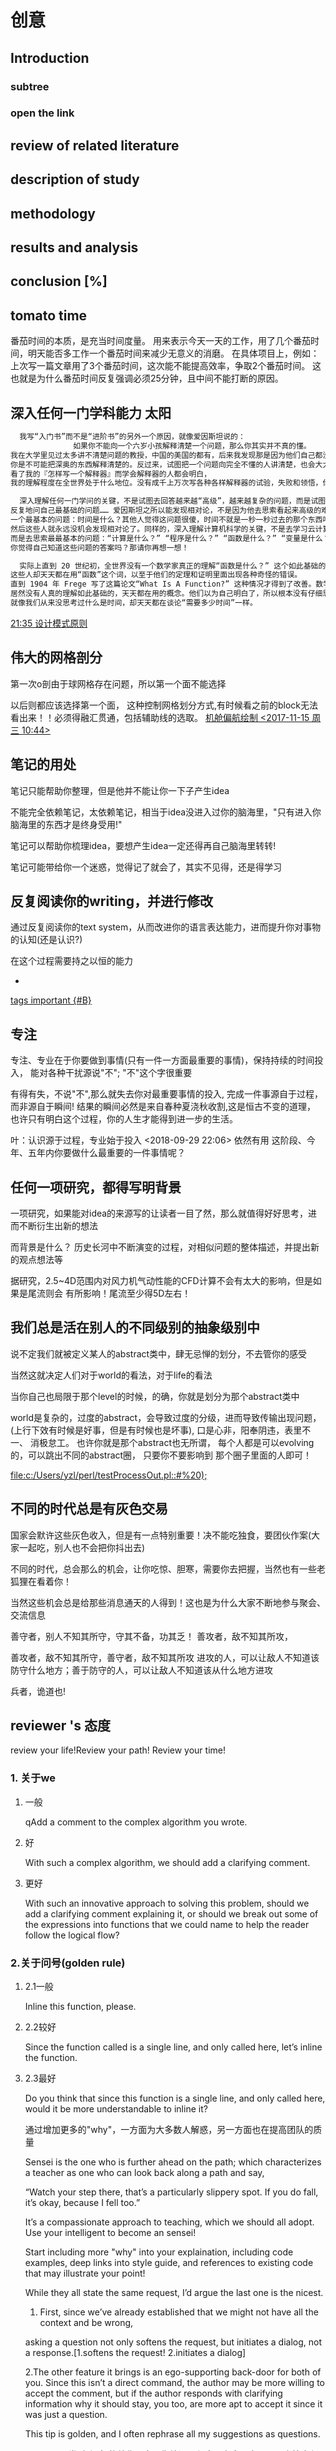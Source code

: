 * 创意
** Introduction
*** subtree
*** open the link
** review of related literature
** description of study
** methodology
** results and analysis
**  conclusion [%]
** tomato time
番茄时间的本质，是充当时间度量。
用来表示今天一天的工作，用了几个番茄时间，明天能否多工作一个番茄时间来减少无意义的消磨。
在具体项目上，例如：上次写一篇文章用了3个番茄时间，这次能不能提高效率，争取2个番茄时间。
这也就是为什么番茄时间反复强调必须25分钟，且中间不能打断的原因。
** 深入任何一门学科能力                                              :太阳:

#+BEGIN_SRC org
    我写“入门书”而不是“进阶书”的另外一个原因，就像爱因斯坦说的：
                如果你不能向一个六岁小孩解释清楚一个问题，那么你其实并不真的懂。
  我在大学里见过太多讲不清楚问题的教授，中国的美国的都有，后来我发现那是因为他们自己都没弄明白。没有非常深入的见解，
  你是不可能把深奥的东西解释清楚的。反过来，试图把一个问题向完全不懂的人讲清楚，也会大大加深你自己的理解。
  看了我的『怎样写一个解释器』而学会解释器的人都会明白，
  我的理解程度在全世界处于什么地位。没有成千上万次写各种各样解释器的试验，失败和领悟，你是不可能理解到那种程度的。

    深入理解任何一门学问的关键，不是试图去回答越来越“高级”，越来越复杂的问题，而是试图去回答最基础的问题，
  反复地问自己最基础的问题…… 爱因斯坦之所以能发现相对论，不是因为他去思索看起来高级的难题，而是因为他去思索
  一个最基本的问题：时间是什么？其他人觉得这问题很傻，时间不就是一秒一秒过去的那个东西吗？现在是半夜两点，那就是时间！
  然后这些人就永远没机会发现相对论了。同样的，深入理解计算机科学的关键，不是去学习云计算，大数据或者区块链，
  而是去思索最最基本的问题：“计算是什么？” “程序是什么？” “函数是什么？” “变量是什么？” “抽象是什么？” …… 
  你觉得自己知道这些问题的答案吗？那请你再想一想！

    实际上直到 20 世纪初，全世界没有一个数学家真正的理解“函数是什么？” 这个如此基础的问题。
  这些人却天天都在用“函数”这个词，以至于他们的定理和证明里面出现各种奇怪的错误。
  直到 1904 年 Frege 写了这篇论文“What Is A Function?” 这种情况才得到了改善。数学发展了几千年，
  居然没有人真的理解如此基础的，天天都在用的概念。他们以为自己明白了，所以根本没有仔细思考过它是什么。
  就像我们从来没思考过什么是时间，却天天都在谈论“需要多少时间”一样。
#+END_SRC

 [[file:~/.emacs.d/GTD/orgBoss/Journal/20180308::*21:35%20%E8%AE%BE%E8%AE%A1%E6%A8%A1%E5%BC%8F%E5%8E%9F%E5%88%99][21:35 设计模式原则]]
**  伟大的网格剖分 
第一次o剖由于球网格存在问题，所以第一个面不能选择

以后则都应该选择第一个面， 这种控制网格划分方式,有时候看之前的block无法看出来！！必须得融汇贯通，包括辅助线的选取。
 [[file:~/.emacs.d/GTD/orgBoss/newgtd.org::*%E6%9C%BA%E8%88%B1%E5%81%8F%E8%88%AA%E7%BB%98%E5%88%B6%20<2017-11-15%20%E5%91%A8%E4%B8%89%2010:44>][机舱偏航绘制 <2017-11-15 周三 10:44>]]
** 笔记的用处 
笔记只能帮助你整理，但是他并不能让你一下子产生idea

不能完全依赖笔记，太依赖笔记，相当于idea没进入过你的脑海里，"只有进入你脑海里的东西才是终身受用!"

笔记可以帮助你梳理idea，要想产生idea一定还得再自己脑海里转转!


笔记可能带给你一个迷惑，觉得记了就会了，其实不见得，还是得学习
** 反复阅读你的writing，并进行修改 

通过反复阅读你的text system，从而改进你的语言表达能力，进而提升你对事物的认知(还是认识?)

在这个过程需要持之以恒的能力
 *
 [[file:~/.emacs.d/GTD/orgBoss/Note/notes.org::*tags%20important%20%5B#B%5D][tags important {#B}]]
** 专注 
专注、专业在于你要做到事情(只有一件一方面最重要的事情)，保持持续的时间投入，
能对各种干扰源说"不"; "不"这个字很重要

有得有失，不说"不",那么就失去你对最重要事情的投入, 完成一件事源自于过程，
而非源自于瞬间! 结果的瞬间必然是来自春种夏浇秋收割,这是恒古不变的道理，
也许只有明白这个过程，你的人生才能得到进一步的生活。

叶：认识源于过程，专业始于投入
<2018-09-29 22:06> 依然有用
这阶段、今年、五年内你要做什么最重要的一件事情呢？
** 任何一项研究，都得写明背景 

一项研究，如果能对idea的来源写的让读者一目了然，那么就值得好好思考，进而不断衍生出新的想法

而背景是什么？ 历史长河中不断演变的过程，对相似问题的整体描述，并提出新的观点想法等

据研究，2.5~4D范围内对风力机气动性能的CFD计算不会有太大的影响，但是如果是尾流则会
有所影响！尾流至少得5D左右！
**  我们总是活在别人的不同级别的抽象级别中 

说不定我们就被定义某人的abstract类中，肆无忌惮的划分，不去管你的感受

当然这就决定人们对于world的看法，对于life的看法

当你自己也局限于那个level的时候，的确，你就是划分为那个abstract类中

world是复杂的，过度的abstract，会导致过度的分级，进而导致传输出现问题，(上行下效有时候是好事，但是有时候也是坏事), 口是心非，阳奉阴违，表里不一、
消极怠工。 也许你就是那个abstract也无所谓， 每个人都是可以evolving的，可以跳出不同的abstract圈， 只要你不要影响到
那个圈子里面的人即可！


 [[file:c:/Users/yzl/perl/testProcessOut.pl::#%20);]]
** 不同的时代总是有灰色交易 

国家会默许这些灰色收入，但是有一点特别重要！决不能吃独食，要团伙作案(大家一起吃，别人也不会把你抖出去)

不同的时代，总会那么的机会，让你吃惊、胆寒，需要你去把握，当然也有一些老狐狸在看着你！

当然这些机会总是给那些消息通天的人得到！这也是为什么大家不断地参与聚会、交流信息


善守者，别人不知其所守，守其不备，功其乏！
善攻者，敌不知其所攻，


善攻者，敌不知其所守，善守者，敌不知其所攻
进攻的人，可以让敌人不知道该防守什么地方；善于防守的人，可以让敌人不知道该从什么地方进攻

兵者，诡道也!
** reviewer 's 态度 

review your life!Review your path! Review your time!

*** 1. 关于we

**** 一般
qAdd a comment to the complex algorithm you wrote.
**** 好
With such a complex algorithm, we should add a clarifying comment.
**** 更好
With such an innovative approach to solving this problem, should we add a clarifying comment explaining it,
 or should we break out some of the expressions into functions that we could name to help the reader follow
 the logical flow?

*** 2.关于问号(golden rule)
**** 2.1一般
Inline this function, please.
**** 2.2较好
Since the function called is a single line, and only called here, let’s inline the function.
**** 2.3最好
Do you think that since this function is a single line, and only called here, 
would it be more understandable to inline it?

通过增加更多的"why"，一方面为大多数人解惑，另一方面也在提高团队的质量

Sensei is the one who is further ahead on the path;
      which characterizes a teacher as one who can look back along a path and say,
 
     “Watch your step there, that’s a particularly slippery spot. 
     If you do fall, it’s okay, because I fell too.” 

It’s a compassionate approach to teaching, which we should all adopt.
Use your intelligent to become an sensei!


Start including more "why" into your explaination, including code examples, deep links into
style guide, and references to existing code that may illustrate your point!


While they all state the same request, I’d argue the last one is the nicest. 
1. First, since we’ve already established that we might not have all the context and be wrong, 
asking a question not only softens the request, but initiates a dialog, not a response.[1.softens the request! 2.initiates a dialog]

2.The other feature it brings is an ego-supporting back-door for both of you. 
Since this isn’t a direct command, the author may be more willing to accept the comment, 
but if the author responds with clarifying information why it should stay, you too, 
are more apt to accept it since it was just a question.

This tip is golden, and I often rephrase all my suggestions as questions.

linter 是 一类 小程序 的总称，它不像编译器程序那么大，它可以用来检查程序的 文体，语句 的 语法，句法错误，并即时标注和指出来
（例如，把声明了但没使用的多余变量指出来，把错误语句 变成黑体）， 是程序开发的辅助工具
** 讲课，意味着找出你所知道的知识并解释给别人，这是学习的最佳方法

一方面首先你需要通过自己(透过自身)扎到问题的答案，来提高自己的能力。

这比简单的问别人须付出更多的努力，不过你正是靠这个来积累经验，同时避免过度地打扰同事。
 
A master never stop learning
** suggest, input, filter, target(SIFT) 

For this article, I will use terms suggestion and completion to
mean subtly different concepts. I'll also use terms explore and
filter in describing various phases in user interaction.

***  Suggestion
Offer the user some suggestions that help explore the space of choices. 
(metaphor: avoid the blank sheet of paper syndrome).
***  Completion
Filter the available choices based on user input with the goal of 
reaching the target as rapidly as possible.
***  Explore
User does not necessarily know what he is looking for, but expects to be 
able to recognize what he wants from the displayed choices.
***  Target
User knows exactly what he wants, e.g., filename, or function-name, 
but would still like to get there with the fewest possible number of 
keystrokes, along with the needed memory aids to guide the decision.


Note that in practice, suggestions and completions work
hand-in-hand, with the visual display playing a central role in
guiding the user through the pace of available choices. In a typical
user interaction session, the space of suggestions gets filtered by
user input to produce the available completions (choices) for the next
round of user input — think of this as a
Suggest/Input/Filter/Target (SIFT) interaction loop. Similarly, explore and
target type activities typically go hand-in-hand, with explore
serving as a memory-aid for locating the target.



#+BEGIN_EXAMPLE
Effective Suggest And Complete In An Eyes-Free Environment
1 Executive Summary
Emacs has always provided a wealth of techniques for rapid keyboard
input (abbrev, dabbrev, hippie-expandand completion come to mind)
alongside a rich collection of tools for navigating among open
buffers. And these affordances have significantly increased over the
last few years with the arrival of packages like ido, company,
helm etc., each replete with different strategies for rapid task
completion such as flex and fuzzy matching. This article investigates
these tools in an eyes-free environment, specifically in the context
of Emacspeak and rapid task completion. I've not investigated every
possible package in this space — instead, I've picked a collection
of packages and techniques that have worked well in an eyes-free
context. Finally, the ultimate metric I use in each case is the time
to successful task completion — since at the end of the day, that's
the only metric that counts when it comes to user productivity.

2 Terminology
For this article, I will use terms suggestion and completion to
mean subtly different concepts. I'll also use terms explore and
filter in describing various phases in user interaction.

Suggestion
Offer the user some suggestions that help explore the space of choices. 
(metaphor: avoid the blank sheet of paper syndrome).
Completion
Filter the available choices based on user input with the goal of 
reaching the target as rapidly as possible.
Explore
User does not necessarily know what he is looking for, but expects to be able to recognize what he wants from the displayed choices.
Target
User knows exactly what he wants, e.g., filename, or function-name, but would still like to get there with the fewest possible number of keystrokes, along with the needed memory aids to guide the decision.


Note that in practice, suggestions and completions work
hand-in-hand, with the visual display playing a central role in
guiding the user through the pace of available choices. In a typical
user interaction session, the space of suggestions gets filtered by
user input to produce the available completions (choices) for the next
round of user input — think of this as a
Suggest/Input/Filter/Target (SIFT) interaction loop. Similarly, explore 
and target type activities typically go hand-in-hand, with explore
serving as a memory-aid for locating the target.


3 Tasks Where Suggestions And Completions Help Speed Up Task Completion
Here are exemplars of tasks that I perform often and where I require
all the help that Emacs can provide in completing the task as rapidly
as possible:

File Navigation
Navigating to and opening a file — either code or prose.
Content Navigation
Jump to a specific location (section, function, class/method, or pattern-match) in that file.
Buffer Navigation
Jump to an already open buffer in a long-running Emacs.
If that buffer existed — but has since been killed (by
midnight for example), then re-open that buffer.
I do everything in Emacs, so open buffers include a large
number of ORG and LaTeX documents, Web Pages opened in EWW 
(news sites, documentation, blog articles), IM Chats (I use
jabber), Mail Buffers — both open folders and previously
sent messages, and much, much more.
Media
Easily launch media streams including local and streaming media.
EBooks
Open (or jump to an already open) EBook to continue reading.
Code Completion
Complete function/method-name as I type, with an easy affordance to move among the available choices. The Suggest/Input/Filter/Target interaction loop applies here as well.


Notice that as one performs all of these tasks, every target is an
Emacs buffer or Emacs buffer location. In the case of completion, the
target is a string that gets inserted at the current location.

4 Features Of Eyes-Free Interaction
Using spoken output — as opposed to a rich visual display — has
the following special features and/or drawbacks:

A large visual display can offer the user many choices at a time,
and the eye's ability to rapidly scan these choices makes for an
extremely fast Suggest/Input/Filter/Target loop. As an example, an
interface like helm can display a large number of initial
choices, with the user filtering these down with a few strategic key-presses.
Spoken output takes time — and there is simply no way around
this — speeding up speech-rate helps to a point, but speaking
50 choices very fast does not help the user in the explore
phase. This means that effective filtering and ranking of the available
choices takes on added importance.
More importantly, picking a Suggest/Input/Filter/Target (SIFT)
interaction loop that depends on a large display is sub-optimal
for eyes-free interaction.
Given (2,3), smart filtering, flex/fuzzy matching, and ranking
based on past user behavior take on added importance in an
eyes-free environment. As an aside, I have high hopes in this
area for package prescient — though in my few days of usage,
it has yet to make a difference in my productivity.
For many of the tasks enumerated in the previous section, (2, 3
and 4) make ido with flex and fuzzy matching extremely
effective. In contrast, helm with similar flex and fuzzy
matching (via packages helm-flx and helm-fuzzier) adds little
extra benefit — and the fractional extra time to compute and
display the choices can even lead to a minor productivity hit.
When it comes to writing code with completion, package company
has proven extremely effective. Notice that when writing code,
one rarely if ever resorts to fuzzy matching — this may well
be subjective. Speaking for myself, I cannot think of function
or method names in the context of fuzzy matching — said
differently, it's hard to think xl for function-name
next-line — even though in a given filtering context, xl
might define the shortest path through the available choices to
the target next-line. Given this, emacspeak implements a
company front-end that allows the user to navigate through the
available choices with succinct spoken feedback, and I use those
choices only after I have typed sufficiently many characters to
have a manageable number of choices — said differently, though
package company is set up to trigger after 3 characters have
been typed, I usually end up typing more — and often resort to
dabbrev or hippee-expand to input this longer prefix.
Some of the shortcomings with eyes-free interaction enumerated
above lead to my looking for effective work-arounds that might
well work well outside the eyes-free context, e.g. when the
available choices are too large to fit on a typical visual
display. Interestingly, most of these have also been solved by
mainstream Emacs developers in their never-ending/unerring quest for increased
productivity — package ido and company are excellent exemplars.


Mapping Solutions To Tasks

This section maps the various solutions I use to speed up the tasks
enumerated earlier in this article.

4.1 File And Buffer Navigation
I use package ido with add-ons flx-ido and ido-completing-read+
(formerly ido-ubiquitous) as my primary/only solution for this
task. I've dabbled with package helm — primarily via command
helm-mini but have found almost no use-cases where I did better with
helm. I also use command org-switchb to quickly jump to any of my
open org buffers – since that automatically filters the choices
down for me — I can then get to the org-mode buffer I want with
one or two keystrokes. Notice that in all of these cases, I'm relying
on the fact that I mostly know what I want, i.e., the explore phase
does not start with an entirely blank sheet of paper.

4.2 Content Navigation
Incremental search is your biggest and most effective friend in
effective eyes-free interaction — this simply cannot be stressed
enough. That everything in Emacs is searchable via
incremental-search is a big win for eyes-free interaction. When you
have a large visual display, the human eye is the search interface of
first resort – you typically use a search-command only if the
target is below the fold or far away from the cursor. Because spoken
output takes time, I use isearch even when the target is one or two
lines away.

Structured navigation comes next in my toolbox for navigating content
— imenu for code, and section navigation for documents (org,
LaTeX). I also use command occur to advantage since that provides a
quick way of finding all the desired targets in a document. Given that
program source-code uses indentation for displaying structure,
hbuilt-in command selective-display remains one of Emacs' hidden
treasures with respect to expanding/collapsing source-code.

Finally, I
use a combination of isearch and structured navigation in
org-mode buffres by collapsing the document, and then using
isearch to reveal the desired content fragment.
In the case of LaTeX documents, I use package reftex to
generate a navigation buffer that functions as an interactive table
of contents. 

4.3 Locating And Playing Media
I keep all my music content organized under ~/mp3.
I keep playlist files that contain stream-links to my favorite
Internet streams under emacspeak/media.
The afore-mentioned techniques using ido enables me to launch
local and streaming media with a small number of keystrokes. Once
selected, the content is played via package emacspeak-m-player
which provides Emacs bindings to all mplayer functionality
via that program's slave-mode. In addition, Emacspeak also
implements a smart emacspeak-m-player-locate-media which uses
Emacs' integration with command locate to turn the located
files matching a given pattern into an interactive play-list.

4.4 EBooks
Jumping to already open ebooks is no different than buffer
navigation. I organize all my ebooks under a single directory
tree, and module emacspeak-epub implements a bookshelf that
allows me to organize and browse my collection along various
axies. Finally, Emacspeak implements a light-weight bookmark
facility that works with eww so that I can save my place in an
ebook across Emacs sessions.

4.5 Code Completion
As covered earlier, I use company along with dabbrev and
hippee-expand while writing code. I also use yasnippet to
generate skeleton code. I use auto-correct-mode to
automatically correct repeated errors, and add abbrevs for
commonly occurring typos. 

5 Summary
Emacs' Suggest/Input/Filter/Target (SIFT) interaction loop is just as
effective in eyes-free interaction — in fact more so .
Fuzzy matching when filtering is a big win when working with spoken
output — it leads to faster task completion.
Navigating ones computing environment based on the underlying
structure and semantics of electronic content is a major win —
both when working with a visual or spoken display. The advantages
just become evident far sooner in the eyes-free context due to the
inherently temporal nature of spoken interaction.
Date: 2018-06-22 Fri 00:00

Author: T.V Raman

Created: 2018-06-23 Sat 17:22
#+END_EXAMPLE

 [[brain:7f09c147-afa3-4968-9c59-e9ec56c9695f][Drracket]]
** 永远不要贸然怀疑别人                                               :地球:
永远不要贸然怀疑别人，也永远不要放弃怀疑别人的权利和自主权

最好这时候眼珠子转转

潜伏，哪有那么容易。短期还可以，长期就特别不容易(长期就没有那么容易)

最好隐身办法，尽可能得罪身边每一个人,
要把自己伪装成别人都讨厌的人，人见人厌（朱厌）,扮成一个贪财、无能的小人物，

千人烦万人厌， 有多烦人就多烦人!

一个没有朋友的人是最不容易漏出破绽的
** 亿万字符正在不断在时空空间重组 

字符序列在光亮同道中，不断地重组又消融，然后在光符通道中形成一个灯笼、画廊般的通道！

分段字符组构成一段一段萤火虫般的光亮通道


 [[file:~/.emacs.d/GTD/orgBoss/Note/notes.org::*%E5%AD%97%E7%AC%A6%E7%BB%84%E5%92%8C%E5%A4%9A%E9%80%89%E7%BB%93%E6%9E%84%E7%9A%84%E5%8C%BA%E5%88%AB][字符组和多选结构的区别]]
** which direction point north?  we need to each other to grow!

总是有个时间找不到北！不知道往哪里走！

We need (to help) each other, if we wanna(are going to) grow!
如果我们想要成长，就要互相帮助!
Where our needs do not make us week(我们的需求，并不会让我们显得脆弱) ,they
make us fully humans(而会展示出我们真正的人性)




We ask for the requirment, not because we need the mercy, Everyone can benefit from the world full with mercy!
(mercy不意味养成饭来张口 钱少伸手)

We all benifit from living in a more compassionate time(day)
经济自由度(economic freedom)


当你遇到困难时，很矛盾想退缩时，想到我这句话也许能帮上你

“爸|妈，不用害怕。你老了，现在是我牵着你们的手往前走了。”


身后有余忘缩手，眼前无路想回头。

小说《乾隆皇帝》里乾隆有一段话，说他为什么要不停地折腾。
他说，他也知道射出去的箭，总有会落地的一天，强弩之末，势不能穿鲁缟。
他所能做的，就是拼命把弓拉满，力求让射出去的箭，晚一点落地。（开弓没有回头箭）

** 逻辑清楚，分清主次(还欠点火候)

这么大的人，还被人说分不清主次，表现逻辑不清楚！

事情的确是一件事情一件事情去做，但是总得有先后，比如yawAngle=10° 可能比30°更好算些，可以先算
当然前提你可能不知道，于是随意选择任意偏航角进行计算（最好是按照顺序来，逻辑本来体现着一种顺序）

做之前一定得想好了！思考清楚再开始做！

比如三滑移，本身的尺寸应该是偏摆轴在地面上也就是距离旋转轴90m位置处(下移90m)
这点位置很重要，因为会导致旋转方向的切向速度分量发生改变，进而改变局部流动攻角！

切记！切记！

Review: 综述(回看--->Predict预测）
Research: 研究(再搜索==研究)

 [[file:~/.emacs.d/README.md::%E6%9B%B4%E8%AF%A6%E7%BB%86%E7%9A%84%E4%BD%BF%E7%94%A8%E6%96%B9%E6%B3%95%E5%8F%82%E8%80%83%5BWeb-mode.org%5D%5B54%5D]]
** old school and modern feature                                 :emacslisp:

James Gill has a nice tweet about the community of Emacs users:

    I’ve never encountered a community like that of #Emacs users. So many with 10, 20, 30+ years using the tool,
    endless resources and helpful people.
    And so delightfully ‘old school’ and modern at the same time.

An elegant weapon, for a more civilized age.

— James Gill (@IamJamesGill) August 21, 2018

Like most of you, I belong to several tech communities. Not all of them have as nice a reputation.
 The Lisp community, for example, can be notoriously hostile to n00bs.
 A lot of that is residual grumpiness about the fact that the first thing many n00bs do when 
they arrive is suggest some scheme for doing away with parentheses.
 If you heard that as often as the typical Lisper, you’d be grumpy too.

Still, there’s no denying that the Emacs community is exceptionally welcoming to n00bs and that,
 as Gill says, we have a lot of people with extensive experience who are willing to help n00bs as well as more seasoned users.
 We also have folks like Mike Zamansky, Sacha Chua, and Rainer König who spend hours of their own time 
making instructional videos and doing other chores that benefit us all.

I think Gill has it exactly right: We’re old school and modern at the same time.
 Old school because we’re employing an editor that’s older than many of its users 
and modern because that same tool is more powerful and adaptable than its more “modern” competitors.
 In any event, it’s a great community and I’m proud to be a member.

 
old with adaption and modern with more powerful
** 守时是他们的强项 

别小看人(鸡鸣狗盗之人)，守时是他们的强项
 [[file:~/.emacs.d/GTD/orgBoss/newgtd.org::*CFX30%C2%B0%E7%BB%99%E5%AE%9A%E5%81%8F%E8%88%AA%E8%A1%A5%E5%85%85%E8%AE%A1%E7%AE%97%20<2018-06-25%20%E5%91%A8%E4%B8%80%2008:30>][CFX30°给定偏航补充计算 <2018-06-25 周一 08:30>      {100%}]]
** 你只有洗的干净，人家才有吃的欲望 
而如果你洗的不干不净（吃了没病），别人连吃都不想吃

当然别人可能就不好这口也有可能，有些菜只能提供给一些人！

但是洗干净、工作做好，是第一步!
** 协作带来成长 

合作的魅力
*** 不能分享就无法协作 

说到协作，你必然已经很赞成。但是无论体制外宣称要建立生态链，还是体制内高喊牵引分系统，往往还是关起门来当个自给自足的农民，内心的梦想还是想当个土皇上。 

有本事的打天下，把自己的围墙盖到别人的领域里。我们普通人就插个篱笆，保护好自己的一亩三分地。 

协作的好处不常见，协作的风险却无法回避。 

我们说最好的产品，每个系统应当由最优秀的人去做。但是你敢吗？你敢将产品的创意与别人分享吗？你敢让更优秀的人与你竞争吗？ 

经验告诉我们，如果你敢将创意告诉别人，别人会毫不客气地署上他的名字，连个谢谢都不会给你。 

环顾四周，不能与同行分享，怕同行剽窃；不能告诉客户，怕客户泄露给对手；也不能告诉盟友和朋友，在利益的诱惑下，盟友马上变对手，朋友立即变敌人。

你只能在保护的围墙里，扩大自己的队伍，用自家很差的能力，去实现无论如何都不能与别人分享的创意。 

作为企业，所有的研究都要自己做，用自家末流的仿真与末流的实验支持二流的设计，梦想实现一流的创意。作为科研者，即使隔壁就是某专业的大拿，也要自己做，不能敲开隔壁的门求别人。 

我们往往过高估计了创意被剽窃的风险，远远低估了无法分享带来的损失。

 

 

*** 将创意变成公知

也许可以这么做，公开你的创意，把创意告诉同行，告诉客户，告诉对手。快速让所有人知道，谁第一个提出了这个创意。

有100家知道了你的创意，就没人敢谎称是他的原创，这就叫用事实占据正统性。

将自己的创意变成公知，也许是对原创最安全的保护。 

申报专利和版权可以保护一些东西，但是不够。 

最不可取的，就是有选择地告诉个别盟友，叮嘱千万不要告诉别人。你会发现利益面前没有好人。要么谁也不告诉，要么告诉所有人，没有中间道路。 



你的创意被大家知道了，虽然你占据了原创的光荣，但是所有人都成为了竞争对手。 

大家站到了同一个起跑线上，看谁可以最快将创意变成产品。如果你能力不如别人，最后还会输给别人。 

将创意告诉大家，就要接受这个结果。你赌的是你对创意理解最深刻，你对创意最执着，你敢于将竞争的压力变为动力。 

逼迫你与最优秀的团队合作，逼迫你高效率地运行，逼迫你接受批评，逼迫你尊重技术，逼迫你玩命地做到最好，这能说是坏事吗？ 

好创意就应当由好队伍去实现，难道你有了好创意，就有资格让不咋地的队伍去浪费吗？ 

把创意藏在怀里，悄悄自己捅咕，没有最强大的竞争力逼迫你做到极致，没有最优秀的人才与你协作，再好的创意将来也会被别人不咋地的创意超越。 

要对得起好创意，就去呼唤强大的力量与自己竞争，把自己逼迫到拼命的绝境。 

 

 

*** 在竞争中协作

协作是必须的，但是协作还必须竞争，要让整个协作过程就是互相淘汰的过程。 

千万不要一开始上来就分蛋糕，把将来的利益划分得清清楚楚。好像可以避免以后打架，其实将来真的蛋糕出来了，该打架还会打架，但是过程中却失去了互相淘汰的激励。 

优秀的协作者，最初是找到的，后期却是逼出来的。给对方找个虚拟的对手，就能保证对方的积极性。 人性靠不住，最初找个好人家合作，只是减少了后期变卦的风险，给对方找个虚拟对手才是保证协作愉快的良方。

优秀的协作者，最初是谈出来的，后期是培养出来的。谈判桌上的利益终归有限，我多了对方就少了，对方多了我就少了，永远不公平。 

如果让大家说各自贡献了百分之几，再把所有的贡献加起来，肯定大于百分之一百，也许会高达百分之二百、三百甚至一千。人们自恋的程度，会让你大跌眼镜，这个与道德无关，这是人性。 

解决这个问题不是没完没了地谈判，谈判会把大家的注意力，从创造更大的价值，转到争夺更多的利益。 





↘

*** 把成果放大一百倍 

协作的出路，是为协作者培养更大的新蛋糕，让所有的成果分成几份后越分越多。 

几家协作，在最后产品利益之外，还可以获得各自的利益：
材料加工—获得实验数据验证材料特性
实验分析—获得新材料做实验
仿真分析—获得实验数据验证仿真
理论分析—获得实验与仿真的数据
产品设计—获得理论依据与数据支持 

将研究成果共享，所有人从中获利，一份研究成果，不同的专业获得不同的效益，比如提高测量技术、形成仿真软件、申报专业研究项目、建立专业知名度，从中派生出种种成果。而且交叉研究更容易有突破性的发现。 

大家从划分最终产品利益的小圈子，发展到各家打造新蛋糕。逐步培养出来更强大的协作者和更大的利益圈子。 

前方有大协作的多重利益，后面有虚拟对手的威胁，协作可成。
** 对自己要求高，对别人要求低 
很多人活得不开心，都是因为对自己要求低，对别人要求高，其实要是反过来就很好！

对自己要求高，对别人要求低，活得就舒心了
 [[file:~/.emacs.d/GTD/orgBoss/Site/www.site.org::*mastodon][mastodon]]
** Slow down and stop before burning out 

slowdown
slow-down
学会判断的能力 甄子丹《大师兄》, 在失败中成长，而不是在失败中自暴自弃。
之所以谨慎，因为吃过亏，没吃过亏的人，通常是自己过不去，吃过亏长点
记性，反而会一致对外。


Writing code, documentation, helping users
about bugs or helm usage etc., ant it was too much.

I've learned to stop or slow down before burning out. Helm package作者Thierry
Volpiatto一个攀岩爱好者。

在截稿前放慢自己的步调，有时候是一种沉淀。
这也是一种学习。


http://sachachua.com/blog/2018/09/interview-with-thierry-volpiatto/
** 孤独的旅程(I still carry on)---pain
每个人的成长都得伴随着一段孤独的旅程，学会自己寻找方向，自己发现问题，
提出一种方法去解决他。 中国素质教育伴随着太多的考试制度，导致一没有老师
的指点，自己就做不了了，这是很要人命的。

要面对自己的恐惧(face your fear)，要是要心存希望(carry on with hope)。
不要放手(Don't let it go)，别让我失望(don't let me down)
我知道前面还有慢慢长路(I know it is  far way)
我会一直支持你(I'll care you)
知道我无法继续支持你(till I can't go on)
无法承受这份(hold this pain)
我会努力不懈，坚持下去(I still carry on,oh oh, I still carry on)

 https://www.xiami.com/song/1774417231?spm=a1z1s.7154410.1996860241.3.BLxSxJ

It is your job! 不要再次放逐你自己了。

自主学习，自主行动， action by yourself. Independent you, Independent soul, Independent solution.
或者说每个人成长的日子都是追逐独立自主的过程。（Rich Stallman)

你是一个醒着的人？你的灯还亮着？

I'll care you的you代表什么？(你的爱好，你在乎的人，你在乎的事)

 [[file:~/.emacs.d/GTD/orgBoss/Note/notes.org::*%E8%80%81%E5%AE%9E%E4%BA%BA%20%5B#B%5D][老实人 {#B}]]
** 衣服得蕴含有趣-崔哥 (sense of funny)

衣服除了穿和美之外，是不是还得哟一种有趣的味道。

正如写代码也是需要一点有趣的地方

I think that it's extraordinarily important that we in computer science keep fun in computing.
When it started out, it was an awful lot of fun. Of course, the paying customers got shafted 
every now and then, and after a while we began to take their complaints seriously. We began to 
feel as if we really were responsible for the successful, error-free perfect use of these machines.
I don't think we are. I think we're responsible for stretching them, setting them off in new directions,
and keeping fun in the house. I hope the field of computer science never loses its sense of fun. 
Above all, I hope we don't become missionaries. Don't feel as if you're Bible salesmen. 
The world has too many of those already. What you know about computing other people will learn. 
Don't feel as if the key to successful computing is only in your hands. What's in your hands,
 I think and hope, is intelligence: the ability to see the machine as more than when you were 
first led up to it, that you can make it more.

https://mitpress.mit.edu/sites/default/files/sicp/full-text/book/book-Z-H-3.html
 
 [[file:~/.emacs.d/GTD/orgBoss/Note/notes.org::*pyqt%20%5B#B%5D][pyqt {#B}]]
** 笨重的大象变小 
 
你的不好的习惯就好像一陀笨重的大象，需要从你的脑海里的
剔除出去。坚持去做你认为该做的事情。默认咒语:"变小、变小
变小，小，小，小",然后"踢出去"

保持良好的习惯，不要让你的惰性指挥着你，学会控制自己。

灵活、变化、趣味是人不可缺少的，过分单调也不是太好。默认
咒语
** 问题分为两部分 

重点：笔记和问题分为人和事两部分(要带着目的，进行倒位和换位 ,倒位是时间思考，换位是空间思考)。

笔记，一定要分开人(你该思考的, 解决方案是什么？ 该怎么干)和事(它的用途，方法，何时用，怎么用，注意点，场景等,它干了什么，优势和劣势)

1. 问人(自己和其他人)
   1. 你该思考什么?
   2. 你的解决方案是什么?
   3. 你该怎么干?
2. 问事(事物本体，以及处于同一问题领域的其他事物)
   1. 它的用途？ 它到底干了什么
   2. 它采用的理论方法?
   3. 他何时被用到？
   4. 它该怎么用
   5. 使用它该注意什么?
   6. 使用他的场景是什么? 和其他工具相比，他有什么优势和劣势?

    
a. 我能否思考清楚我阅读的目的，
b. 并通过阅读主要的重要内容，识别其中哪些是专业问题，并自己提出相关的问题，
c. 最后根据背景内容、背景主题、背景问题，进行改述（简短、清晰、符合总体思想)、重新组织、总结这些信息，
d. 运用图片、模式、节奏、故事的方法进行记忆和可视化？ 


态度就是你之前的处世态度，过去经历。 你的态度就是你的信念、设想、期待以及价值的总和(有四个)。
你的态度就是你看待世界的方式。
因为态度存在很多的设想，设想越多，问题越多，你学习的过程可能就会越多,
所以，你的态度也决定了你能收获、掌握知识的多少。


跳出【或者叫做改变、拓展】你的态度来思考问题【多看看其他人的生活、工作态度，跳出自己狭窄的世界】
学习的态度是不断学习（终生学习就是人的精神)，进行自我教育。以学为乐。不断发现问题、解决问题

博士最别致的特性(也可以叫做态度)就是终生学习的能力。

从哲学观点来看，结论是相对一定条件而言的，结论与条件互为因果关系，
条件（原因）是引起一定现象的现象，结论（结果）是由于条件作用而产生的现象。基于一定的条件推出结论.


   [[file:~/.emacs.d/GTD/orgBoss/Journal/OneJournal.org::*14:31%20%E4%BB%A5%E8%A7%A3%E5%86%B3%E9%97%AE%E9%A2%98%E4%B8%BA%E6%A0%B8%E5%BF%83%E7%9A%84%E7%AC%94%E8%AE%B0%E8%AE%B0%E5%BD%95%E6%96%B9%E6%B3%95][14:31 以解决问题为核心的笔记记录方法]]
** 学习一个程序的流程                                        :地球:学术:
c语言教学大纲
https://wenku.baidu.com/view/fa095372a417866fb84a8e2e.html
https://www.iqiyi.com/w_19rqrg6xwp.html

数据结构word
https://wenku.baidu.com/view/110e924f19e8b8f67d1cb929.html

把一个程序由不懂到看懂，分三步：(流程、功能、试数，针对于计算机领域)
        1. 流程
        2. 每个语句的功能
        3. 试数
看懂之后，再深入
        4. 看懂以后--去敲程序！不停地敲不停地敲，一遍正确后再敲，再出错再敲！
        5, 日积月累，能力就上来了


对新知识、新对象进行简介，给出他的特点，使用注意情况，运用特定的场合，
明确他的意义，解释他和相似知识点的关系，提出新的方法和概念，简化逻辑过程和使用


都是从它的角度出发,最后两点强调它与问题领域其他对象的关系.

1 Java内省是什么？(它是什么)

2.java内省的特点是什么？

3.使用java内省该注意？

4.java内省主要使用的场所？

5.为什么使用java内省  java introspection存在的意义是什么？

6. java 内省和javaBean 或者Bean类有什么联系？

知识点A
1。 为什么需要A
2。 什么是A 
3。 怎么使用A 【最简答的】 
4。 使用A时注意的问题 
5. A的应用领域（A的运用场景） 
6. A的优缺点


面向对象风格（把A当做一个花生核，你的任务则是填充元组内容)

#+BEGIN_SRC python
  class A
      def __why__
          return "reasons"

      def __what__
          return "What is A"

      def __how__
          return "how to use A"

      def __getAttention__
          return "You must take care sth while you use A"

      def __getApplication__
          return "Other pesons use A"

      def __getBad__
          return "A cannot do sth"

      def __getGoods__
          return "A is good at doing sthjj"
#+END_SRC


函数式风格：

#+BEGIN_SRC python
  print("\n{}\n".format("为什么使用A".next("什么是A").next("怎么使用A").next
                        ("使用A注意什么").next("A的运用场景").next("A的优缺点")))
#+END_SRC

#+RESULTS:


 
 [[file:~/.emacs.d/GTD/orgBoss/Journal/OneJournal.org::*13:24%20ABCD%E5%8E%9F%E5%88%99(%E6%B1%87%E6%8A%A5)--%E6%BC%94%E8%AE%B2%E4%B8%8E%E5%8F%A3%E6%89%8D][13:24 ABCD原则(汇报)--演讲与口才]]
**  每个人都有隐形的时间隧道 
诸葛亮说:"非宁静无以致远"，只有保持长久的注意力，才能完成一个比较有意义的工作，全身心投入一件事情。
把自己变为一束光，投入到时间隧道中(或者时间海洋) 直到完成一件事情，你才能从隧道中出来，每个人都有
一个独立的隐形隧道，只有你自己一个人能够进入
 
 [[file:~/.emacs.d/GTD/orgBoss/Journal/OneJournal.org::*14:31%20%E4%BB%A5%E8%A7%A3%E5%86%B3%E9%97%AE%E9%A2%98%E4%B8%BA%E6%A0%B8%E5%BF%83%E7%9A%84%E7%AC%94%E8%AE%B0%E8%AE%B0%E5%BD%95%E6%96%B9%E6%B3%95][14:31 以解决问题为核心的笔记记录方法]]
** 变压头阀 

类似限流阀，只在流量迅速改变的时候限压，平时的时候改变很少
国内现在没有。
** 谋定而动 
** 有太多的人在背后设计你？ 

《我在底橙社会中的生活》
一个软件团队在背后，动用大量的人力物力来让你上瘾，爱上它

让你的时间投资该软件。让你的自制力彻底瓦解（whatsoever)

利益永恒？还是兴趣至上？ 还是贪欲无法阻挡？

你的一个paper通常是20min报告，20*100=2000min的准备（你的准备通常是需要更多时间）
背后的工作

那么如何提高自己的自制力？ 我们如何改变自己？ 设计自己？


*** 傻瓜指数?

如果你的傻瓜指数是1天，也就是说你一天内就更新了自己

如果你的傻瓜指数是1辈子，也就是你一辈子都浑浑噩噩的过着

*** 朋友指数?

我身边有多少优秀的新朋友？ 优秀新朋友越多，朋友指数越多

*** 让自己被监督(建立个人品牌，华衫建立个人品牌的意义)
广告的意义，做品牌的价值，被"绑架"的价值,让你的产品受到
舆论最重要的监督，让你的产品持续更新，而不是造假、以次充好。


想要让自己变得更好，不妨事先设计一种方式，让自己被"绑架",比如建立一个github的用户，设计一个项目
让自己广而告之。被“绑架”，被“约束”也许是对我们的帮助

*** 反馈和设计反馈

游戏，它的核心机制，是不确定反馈，在不同的战局会有不同的反馈。
谁点赞、谁评论？ 反馈是一个重要的人体机制。(确定的事情有时候干起来更不激情）


把一个宏大的目标切碎了(说着很难，做起来太不容易）。
心流(heart flow)----切可森米哈赖(心理学家)首次提出。
(沉醉其中，无法自拔，没有感觉到时间的流失)


谁能把目标比作香肠，像切香肠不断切下去，让你能够一步一步的吃完？
而不是给你一坨。（医生职业，做得好，人们鼓励， 厨师职业，好菜，不错，口碑好)


别人喜欢用他们的产品吸引你，可是我偏偏不被吸引，那我们就首先获得了主动权。


*** 每个人心中都有两匹狼

印第安纳州，有一个老人和小孩在对话，
老人说:"每个人的内心里都有两匹狼，其中一头狼奋斗、上进、开心、乐于助人,
另外一头狼阴险、邪恶，臭名昭著,他们每天都在打架着"
小孩问:"那么最后哪条狼赢了"
老人说:"这得看你选择去喂那头狼"(Interesting)
** 不要对自己含糊了

要做的明白，不要敷衍和含糊了。 要做的清楚明白


 
 [[file:~/.emacs.d/GTD/orgBoss/newgtd.org::*Chapter11.%20Modules][Chapter11. Modules]]

